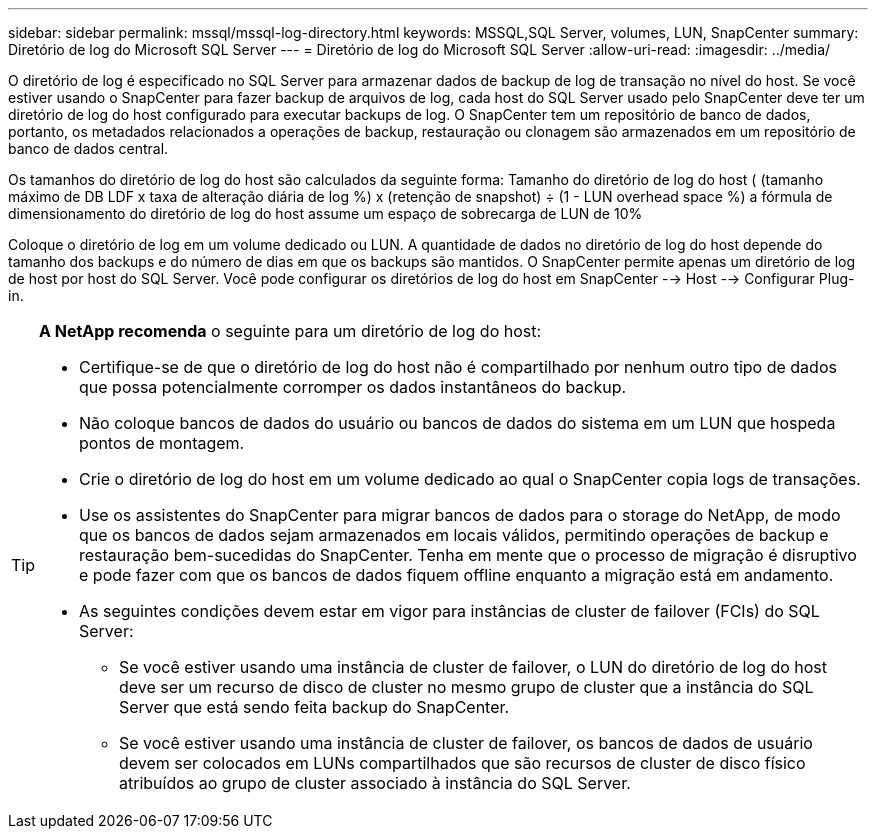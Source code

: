 ---
sidebar: sidebar 
permalink: mssql/mssql-log-directory.html 
keywords: MSSQL,SQL Server, volumes, LUN, SnapCenter 
summary: Diretório de log do Microsoft SQL Server 
---
= Diretório de log do Microsoft SQL Server
:allow-uri-read: 
:imagesdir: ../media/


[role="lead"]
O diretório de log é especificado no SQL Server para armazenar dados de backup de log de transação no nível do host. Se você estiver usando o SnapCenter para fazer backup de arquivos de log, cada host do SQL Server usado pelo SnapCenter deve ter um diretório de log do host configurado para executar backups de log. O SnapCenter tem um repositório de banco de dados, portanto, os metadados relacionados a operações de backup, restauração ou clonagem são armazenados em um repositório de banco de dados central.

Os tamanhos do diretório de log do host são calculados da seguinte forma: Tamanho do diretório de log do host ( (tamanho máximo de DB LDF x taxa de alteração diária de log %) x (retenção de snapshot) ÷ (1 - LUN overhead space %) a fórmula de dimensionamento do diretório de log do host assume um espaço de sobrecarga de LUN de 10%

Coloque o diretório de log em um volume dedicado ou LUN. A quantidade de dados no diretório de log do host depende do tamanho dos backups e do número de dias em que os backups são mantidos. O SnapCenter permite apenas um diretório de log de host por host do SQL Server. Você pode configurar os diretórios de log do host em SnapCenter --> Host --> Configurar Plug-in.

[TIP]
====
*A NetApp recomenda* o seguinte para um diretório de log do host:

* Certifique-se de que o diretório de log do host não é compartilhado por nenhum outro tipo de dados que possa potencialmente corromper os dados instantâneos do backup.
* Não coloque bancos de dados do usuário ou bancos de dados do sistema em um LUN que hospeda pontos de montagem.
* Crie o diretório de log do host em um volume dedicado ao qual o SnapCenter copia logs de transações.
* Use os assistentes do SnapCenter para migrar bancos de dados para o storage do NetApp, de modo que os bancos de dados sejam armazenados em locais válidos, permitindo operações de backup e restauração bem-sucedidas do SnapCenter. Tenha em mente que o processo de migração é disruptivo e pode fazer com que os bancos de dados fiquem offline enquanto a migração está em andamento.
* As seguintes condições devem estar em vigor para instâncias de cluster de failover (FCIs) do SQL Server:
+
** Se você estiver usando uma instância de cluster de failover, o LUN do diretório de log do host deve ser um recurso de disco de cluster no mesmo grupo de cluster que a instância do SQL Server que está sendo feita backup do SnapCenter.
** Se você estiver usando uma instância de cluster de failover, os bancos de dados de usuário devem ser colocados em LUNs compartilhados que são recursos de cluster de disco físico atribuídos ao grupo de cluster associado à instância do SQL Server.




====